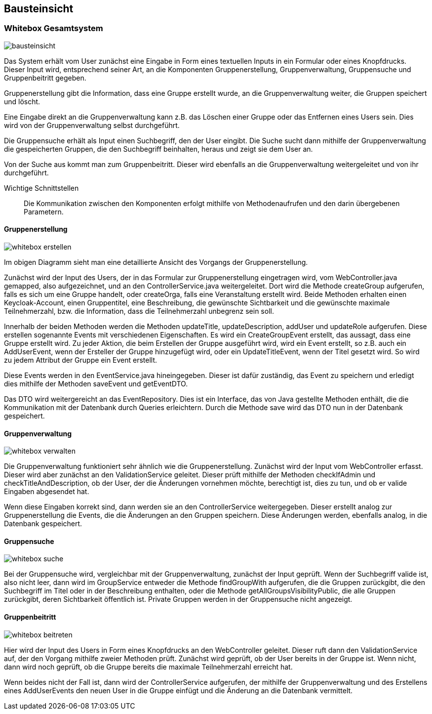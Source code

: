 [[section-building-block-view]]
== Bausteinsicht



=== Whitebox Gesamtsystem



image::bausteinsicht.png[]


Das System erhält vom User zunächst eine Eingabe in Form eines textuellen Inputs in ein Formular oder eines Knopfdrucks. Dieser Input wird, entsprechend seiner Art, an die Komponenten Gruppenerstellung, Gruppenverwaltung, Gruppensuche und Gruppenbeitritt gegeben.

Gruppenerstellung gibt die Information, dass eine Gruppe erstellt wurde, an die Gruppenverwaltung weiter, die Gruppen speichert und löscht.

Eine Eingabe direkt an die Gruppenverwaltung kann z.B. das Löschen einer Gruppe oder das Entfernen eines Users sein. Dies wird von der Gruppenverwaltung selbst durchgeführt.

Die Gruppensuche erhält als Input einen Suchbegriff, den der User eingibt.  Die Suche sucht dann mithilfe der Gruppenverwaltung die gespeicherten Gruppen, die den Suchbegriff beinhalten, heraus und zeigt sie dem User an.

Von der Suche aus kommt man zum Gruppenbeitritt. Dieser wird ebenfalls an die Gruppenverwaltung weitergeleitet und von ihr durchgeführt.


Wichtige Schnittstellen:: Die Kommunikation zwischen den Komponenten erfolgt mithilfe von Methodenaufrufen und den darin übergebenen Parametern.



==== Gruppenerstellung

image::whitebox_erstellen.png[]

Im obigen Diagramm sieht man eine detaillierte Ansicht des Vorgangs der Gruppenerstellung.

Zunächst wird der Input des Users, der in das Formular zur Gruppenerstellung eingetragen wird, vom WebController.java gemapped, also aufgezeichnet, und an den ControllerService.java weitergeleitet. Dort wird die Methode createGroup aufgerufen, falls es sich um eine Gruppe handelt, oder createOrga, falls eine Veranstaltung erstellt wird.
Beide Methoden erhalten einen Keycloak-Account, einen Gruppentitel, eine Beschreibung, die gewünschte Sichtbarkeit und die gewünschte maximale Teilnehmerzahl, bzw. die Information, dass die Teilnehmerzahl unbegrenz sein soll.

Innerhalb der beiden Methoden werden die Methoden updateTitle, updateDescription, addUser und updateRole aufgerufen. Diese erstellen sogenannte Events mit verschiedenen Eigenschaften.
Es wird ein CreateGroupEvent erstellt, das aussagt, dass eine Gruppe erstellt wird. Zu jeder Aktion, die beim Erstellen der Gruppe ausgeführt wird, wird ein Event erstellt, so z.B. auch ein AddUserEvent, wenn der Ersteller der Gruppe hinzugefügt wird, oder ein UpdateTitleEvent, wenn der Titel gesetzt wird. So wird zu jedem Attribut der Gruppe ein Event erstellt.

Diese Events werden in den EventService.java hineingegeben. Dieser ist dafür zuständig, das Event zu speichern und erledigt dies mithilfe der Methoden saveEvent und getEventDTO.

Das DTO wird weitergereicht an das EventRepository. Dies ist ein Interface, das von Java gestellte Methoden enthält, die die Kommunikation mit der Datenbank durch Queries erleichtern.
Durch die Methode save wird das DTO nun in der Datenbank gespeichert.


==== Gruppenverwaltung

image::whitebox_verwalten.png[]

Die Gruppenverwaltung funktioniert sehr ähnlich wie die Gruppenerstellung. Zunächst wird der Input vom WebController erfasst. Dieser wird aber zunächst an den ValidationService geleitet. Dieser prüft mithilfe der Methoden checkIfAdmin und checkTitleAndDescription, ob der User, der die Änderungen vornehmen möchte, berechtigt ist, dies zu tun, und ob er valide Eingaben abgesendet hat.

Wenn diese Eingaben korrekt sind, dann werden sie an den ControllerService weitergegeben. Dieser erstellt analog zur Gruppenerstellung die Events, die die Änderungen an den Gruppen speichern.
Diese Änderungen werden, ebenfalls analog, in die Datenbank gespeichert.



==== Gruppensuche

image::whitebox_suche.png[]

Bei der Gruppensuche wird, vergleichbar mit der Gruppenverwaltung, zunächst der Input geprüft. Wenn der Suchbegriff valide ist, also nicht leer, dann wird im GroupService entweder die Methode findGroupWith aufgerufen, die die Gruppen zurückgibt, die den Suchbegriff im Titel oder in der Beschreibung enthalten, oder die Methode getAllGroupsVisibilityPublic, die alle Gruppen zurückgibt, deren Sichtbarkeit öffentlich ist. Private Gruppen werden in der Gruppensuche nicht angezeigt.


==== Gruppenbeitritt

image::whitebox_beitreten.png[]

Hier wird der Input des Users in Form eines Knopfdrucks an den WebController geleitet. Dieser ruft dann den ValidationService auf, der den Vorgang mithilfe zweier Methoden prüft. Zunächst wird geprüft, ob der User bereits in der Gruppe ist. Wenn nicht, dann wird noch geprüft, ob die Gruppe bereits die maximale Teilnehmerzahl erreicht hat.

Wenn beides nicht der Fall ist, dann wird der ControllerService aufgerufen, der mithilfe der Gruppenverwaltung und des Erstellens eines AddUserEvents den neuen User in die Gruppe einfügt und die Änderung an die Datenbank vermittelt.


